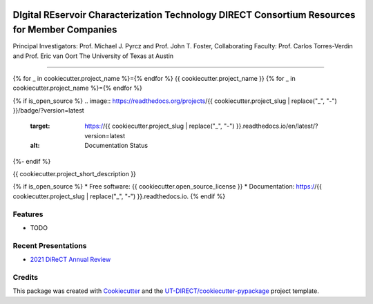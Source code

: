 .. image:: docs/images/DIRECT_LOGO.jpeg

DIgital REservoir Characterization Technology DIRECT Consortium Resources for Member Companies
==============================================================================================

Principal Investigators: Prof. Michael J. Pyrcz and Prof. John T. Foster, Collaborating Faculty: Prof. Carlos Torres-Verdin and Prof. Eric van Oort
The University of Texas at Austin

----

{% for _ in cookiecutter.project_name %}={% endfor %}
{{ cookiecutter.project_name }}
{% for _ in cookiecutter.project_name %}={% endfor %}

.. image:: https://github.com/UT-DIRECT/{{ cookiecutter.project_slug }}/actions/workflows/main.yml/badge.svg
        :target: https://github.com/UT-DIRECT/{{ cookiecutter.project_slug }}/actions

{% if is_open_source %}
.. image:: https://readthedocs.org/projects/{{ cookiecutter.project_slug | replace("_", "-") }}/badge/?version=latest
        :target: https://{{ cookiecutter.project_slug | replace("_", "-") }}.readthedocs.io/en/latest/?version=latest
        :alt: Documentation Status
{%- endif %}


{{ cookiecutter.project_short_description }}

{% if is_open_source %}
* Free software: {{ cookiecutter.open_source_license }}
* Documentation: https://{{ cookiecutter.project_slug | replace("_", "-") }}.readthedocs.io.
{% endif %}

Features
--------

* TODO

Recent Presentations
--------

* `2021 DiReCT Annual Review`_

.. _`2021 DiReCT Annual Review`:
   https://github.com/UT-DIRECT/2021-Annual-Review-Presentations/presentations/{{ cookiecutter.project_slug }}.pdf


Credits
-------

This package was created with Cookiecutter_ and the `UT-DIRECT/cookiecutter-pypackage`_ project template.

.. _Cookiecutter: https://github.com/audreyr/cookiecutter
.. _`UT-DIRECT/cookiecutter-pypackage`: https://github.com/UT-DIRECT/cookiecutter-pypackage
